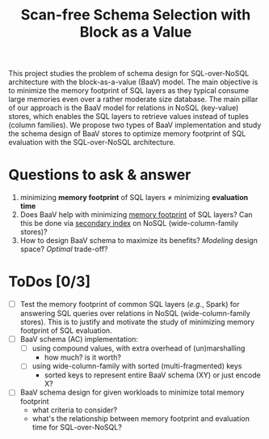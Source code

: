 #+TITLE: Scan-free Schema Selection with Block as a Value
# -*- org -*-
#+STARTUP: folded inlineimages nolatexpreview
#+OPTIONS: toc:t num:3 H:3 pri:t p:t *:t ':t <:t ^:t broken-links:mark creator:comment d:t date:t e:t email:t f:t inline:t tex:t

# +BEGIN_abstract
This project studies the problem of schema design for
SQL-over-NoSQL architecture with the block-as-a-value (BaaV)
model. The main objective is to minimize the memory footprint of
SQL layers as they typical consume large memories even over a
rather moderate size database. The main pillar of our approach
is the BaaV model for relations in NoSQL (key-value) stores,
which enables the SQL layers to retrieve values instead of
tuples (column families). We propose two types of BaaV
implementation and study the schema design of BaaV stores to
optimize memory footprint of SQL evaluation with the
SQL-over-NoSQL architecture.
# +END_abstract

# now prints out the previously disabled (toc:nil) table of contents.
#+TOC: headlines 2

* Questions to ask & answer
1. minimizing *memory footprint* of SQL layers \neq minimizing *evaluation time*
2. Does BaaV help with minimizing _memory footprint_ of SQL layers? Can this be done via _secondary index_ on NoSQL (wide-column-family stores)?
3. How to design BaaV schema to maximize its benefits? /Modeling/ design space? /Optimal/ trade-off?

* ToDos [0/3]
- [ ] Test the memory footprint of common SQL layers (/e.g./, Spark) for answering SQL queries over relations in NoSQL (wide-column-family stores). This is to justify and motivate the study of minimizing memory footprint of SQL evaluation.
- [ ] BaaV schema (AC) implementation:
  + [ ] using compound values, with extra overhead of (un)marshalling
    - how much? is it worth?
  + [ ] using wide-column-family with sorted (multi-fragmented) keys
    - sorted keys to represent entire BaaV schema (XY) or just encode X?
- [ ] BaaV schema design for given workloads to minimize total memory footprint
  - what criteria to consider?
  - what's the relationship between memory footprint and evaluation time for SQL-over-NoSQL?
